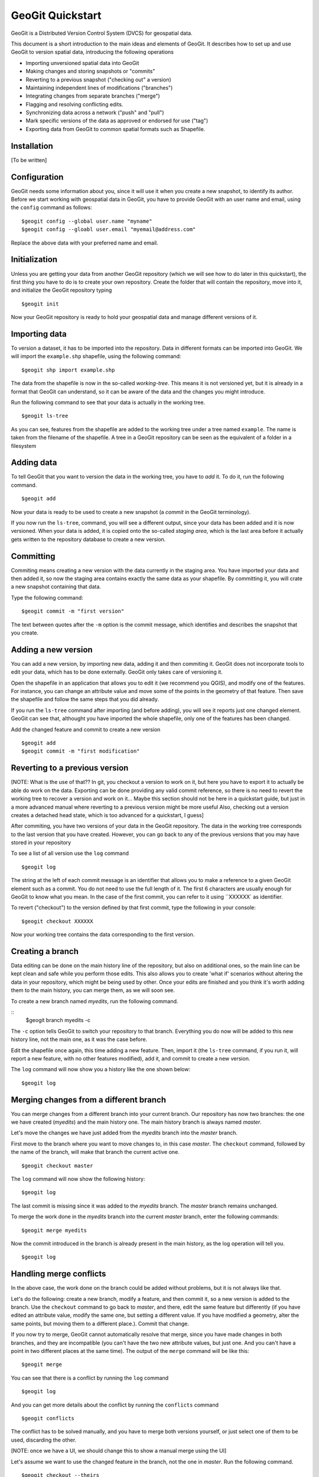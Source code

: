 GeoGit Quickstart 
=======================

GeoGit is a Distributed Version Control System (DVCS) for geospatial data.

This document is a short introduction to the main ideas and elements of GeoGit. It describes how to set up and use GeoGit to version spatial data, introducing the following operations

* Importing unversioned spatial data into GeoGit
* Making changes and storing snapshots or "commits"
* Reverting to a previous snapshot ("checking out" a version)
* Maintaining independent lines of modifications ("branches")
* Integrating changes from separate branches ("merge")
* Flagging and resolving conflicting edits.
* Synchronizing data across a network ("push" and "pull")
* Mark specific versions of the data as approved or endorsed for use ("tag")
* Exporting data from GeoGit to common spatial formats such as Shapefile.

Installation
-------------

[To be written]

Configuration
--------------

GeoGit needs some information about you, since it will use it when you create a new snapshot, to identify its author. Before we start working with geospatial data in GeoGit, you have to provide GeoGit with an user name and email, using the ``config`` command as follows:

::

	$geogit config --global user.name "myname"
	$geogit config --gloabl user.email "myemail@address.com"

Replace the above data with your preferred name and email.

Initialization
--------------

Unless you are getting your data from another GeoGit repository (which we will see how to do later in this quickstart), the first thing you have to do is to create your own repository. Create the folder that will contain the repository, move into it, and initialize the GeoGit repository typing 

::

	$geogit init

Now your GeoGit repository is ready to hold your geospatial data and manage different versions of it.

Importing data
---------------

To version a dataset, it has to be imported into the repository. Data in different formats can be imported into GeoGit. We will import the ``example.shp`` shapefile, using the following command:

::

	$geogit shp import example.shp

The data from the shapefile is now in the so-called *working-tree*. This means it is not versioned yet, but it is already in a format that GeoGit can understand, so it can be aware of the data and the changes you might introduce.

Run the following command to see that your data is actually in the working tree.

::

	$geogit ls-tree

As you can see, features from the shapefile are added to the working tree under a tree named ``example``. The name is taken from the filename of the shapefile. A tree in a GeoGit repository can be seen as the equivalent of a folder in a filesystem


Adding data
-----------

To tell GeoGit that you want to version the data in the working tree, you have to *add* it. To do it, run the following command.

::

	$geogit add

Now your data is ready to be used to create a new snapshot (a *commit* in the GeoGit terminology).

If you now run the ``ls-tree``, command, you will see a different output, since your data has been added and it is now versioned. When your data is added, it is copied onto the so-called *staging area*, which is the last area before it actually gets written to the repository database to create a new version.

Committing
-----------

Commiting means creating a new version with the data currently in the staging area. You have imported your data and then added it, so now the staging area contains exactly the same data as your shapefile. By committing it, you will crate a new snapshot containing that data.

Type the following command:

::

	$geogit commit -m "first version"

The text between quotes after the ``-m`` option is the commit message, which identifies and describes the snapshot that you create.

Adding a new version
---------------------

You can add a new version, by importing new data, adding it and then commiting it. GeoGit does not incorporate tools to edit your data, which has to be done externally. GeoGit only takes care of versioning it. 

Open the shapefile in an application that allows you to edit it (we recommend you QGIS), and modify one of the features. For instance, you can change an attribute value and move some of the points in the geometry of that feature. Then save the shapefile and follow the same steps that you did already.

If you run the ``ls-tree`` command after importing (and before adding), you will see it reports just one changed element. GeoGit can see that, althought you have imported the whole shapefile, only one of the features has been changed.

Add the changed feature and commit to create a new version

::

	$geogit add
	$geogit commit -m "first modification"


Reverting to a previous version
--------------------------------

[NOTE: What is the use of that?? In git, you checkout a version to work on it, but here you have to export it to actually be able do work on the data. Exporting can be done providing any valid commit reference, so there is no need to revert the working tree to recover a version and work on it... Maybe this section should not be here in a quickstart guide, but just in a more advanced manual where reverting to a previous version might be more useful
Also, checking out a version creates a detached head state, which is too advanced for a quickstart, I guess]

After commiting, you have two versions of your data in the GeoGit repository. The data in the working tree corresponds to the last version that you have created. However, you can go back to any of the previous versions that you may have stored in your repository

To see a list of all version use the ``log`` command

::
	
	$geogit log

The string at the left of each commit message is an identifier that allows you to make a reference to a given GeoGit element such as a commit. You do not need to use the full length of it. The first 6 characters are usually enough for GeoGit to know what you mean. In the case of the first commit, you can refer to it using ``XXXXXX` as identifier. 

To revert ("checkout") to the version defined by that first commit, type the following in your console:

::

	$geogit checkout XXXXXX

Now your working tree contains the data corresponding to the first version.


Creating a branch
-----------------

Data editing can be done on the main history line of the repository, but also on additional ones, so the main line can be kept clean and safe while you perform those edits. This also allows you to create 'what if' scenarios without altering the data in your repository, which might be being used by other. Once your edits are finished and you think it's worth adding them to the main history, you can merge them, as we will soon see.

To create a new branch named *myedits*, run the following command.

::
	$geogit branch myedits -c

The ``-c`` option tells GeoGit to switch your repository to that branch. Everything you do now will be added to this new history line, not the main one, as it was the case before.

Edit the shapefile once again, this time adding a new feature. Then, import it (the ``ls-tree`` command, if you run it, will report a new feature, with no other features modified), add it, and commit to create a new version.

The ``log`` command will now show you a history like the one shown below:

::

	$geogit log


Merging changes from a different branch
----------------------------------------

You can merge changes from a different branch into your current branch. Our repository has now two branches: the one we have created (*myedits*) and the main history one. The main history branch is always named *master*.

Let's move the changes we have just added from the *myedits* branch into the *master* branch.

First move to the branch where you want to move changes to, in this case *master*. The ``checkout`` command, followed by the name of the branch, will make that branch the current active one.

::

	$geogit checkout master

The ``log`` command will now show the following history:

::
	
	$geogit log


The last commit is missing since it was added to the *myedits* branch. The *master* branch remains unchanged.

To merge the work done in the *myedits* branch into the current *master* branch, enter the following commands:

::

	$geogit merge myedits


Now the commit introduced in the branch is already present in the main history, as the log operation will tell you.

::

	$geogit log


Handling merge conflicts
-------------------------

In the above case, the work done on the branch could be added without problems, but it is not always like that.

Let's do the following: create a new branch, modify a feature, and then commit it, so a new version is added to the branch. Use the ``checkout`` command to go back to *master*, and there, edit the same feature but differently (if you have edited an attribute value, modify the same one, but setting a different value. If you have modified a geometry, alter the same points, but moving them to a different place.). Commit that change.

If you now try to merge, GeoGit cannot automatically resolve that merge, since you have made changes in both branches, and they are incompatible (you can't have the two new attribute values, but just one. And you can't have a point in two different places at the same time). The output of the ``merge`` command will be like this:

::

	$geogit merge

You can see that there is a conflict by running the ``log`` command

::

	$geogit log

And you can get more details about the conflict by running the ``conflicts`` command

::

	$geogit conflicts


The conflict has to be solved manually, and you have to merge both versions yourself, or just select one of them to be used, discarding the other.

[NOTE: once we have a UI, we should change this to show a manual merge using the UI]

Let's assume we want to use the changed feature in the branch, not the one in *master*. Run the following command.

::

	$geogit checkout --theirs

That puts the branch version in the working tree, overwriting the previous one. Add it and that will remove the conflict.

::

	$geogit add

And now commit it. There is no need to add a commit message, since that is created automatically when you are in a merge operation

::

	$geogit commit


Tagging a version
------------------

You can add a tag to a version, to easily identify it with something more descriptive than the ID associated to each commit.

To do so, use the ``tag`` command like this:

::

	$geogit tag "First official version"

Now you can refer to the current version with that name.

Exporting from a GeoGit repository
-----------------------------------

Data can be exported from a GeoGit repository into several formats, ready to be used by external applications

To export a given tree to a shapefile, use the ``shp export`` command.

::

	$geogit shp export example example.shp

That will create a file named ``example.shp`` with the content of the ``example`` tree.

Past versions can be exported by prefixing the tree name with a commit ID and a colon, like in the following example.

::

	$geogit shp export XXXXXX:example example.shp

If you remember, ``XXXXX`` was ID of the first version we created, so this will export the example tree as it was in that first version.



Synchronizing GeoGit repositories
---------------------------------

A GeoGit repository can interact with other GeoGit repositories (known as *remotes*) that version the same data, getting changes from them or adding its own changes to them.

Also, an existing repository can be cloned, so you do not start with an empty one, as in the case of using the ``init`` command. 

Let's clone the repository we have been working on until now. Create a new empty folder in your filesystem, move into it and run the following command (replace the path with the current path were you had your GeoGit repository)

::

	$geogit clone /path/to/repo

Now you can start working on this new repository as usual, and you changes will be put on top of the changes that already exist in there, which were cloned from the original repository.

You can bring changes from the so-called ``origin`` repository, by using the ``pull`` command

::

	$geogit pull origin

This will update the current branch with changes that have been made on that branch in the remote repository since the last time both repositories were synchronized.

To move your changes from your repository and into the remote ``origin`` one, you can use the ``push`` command

::

	$geogit push
